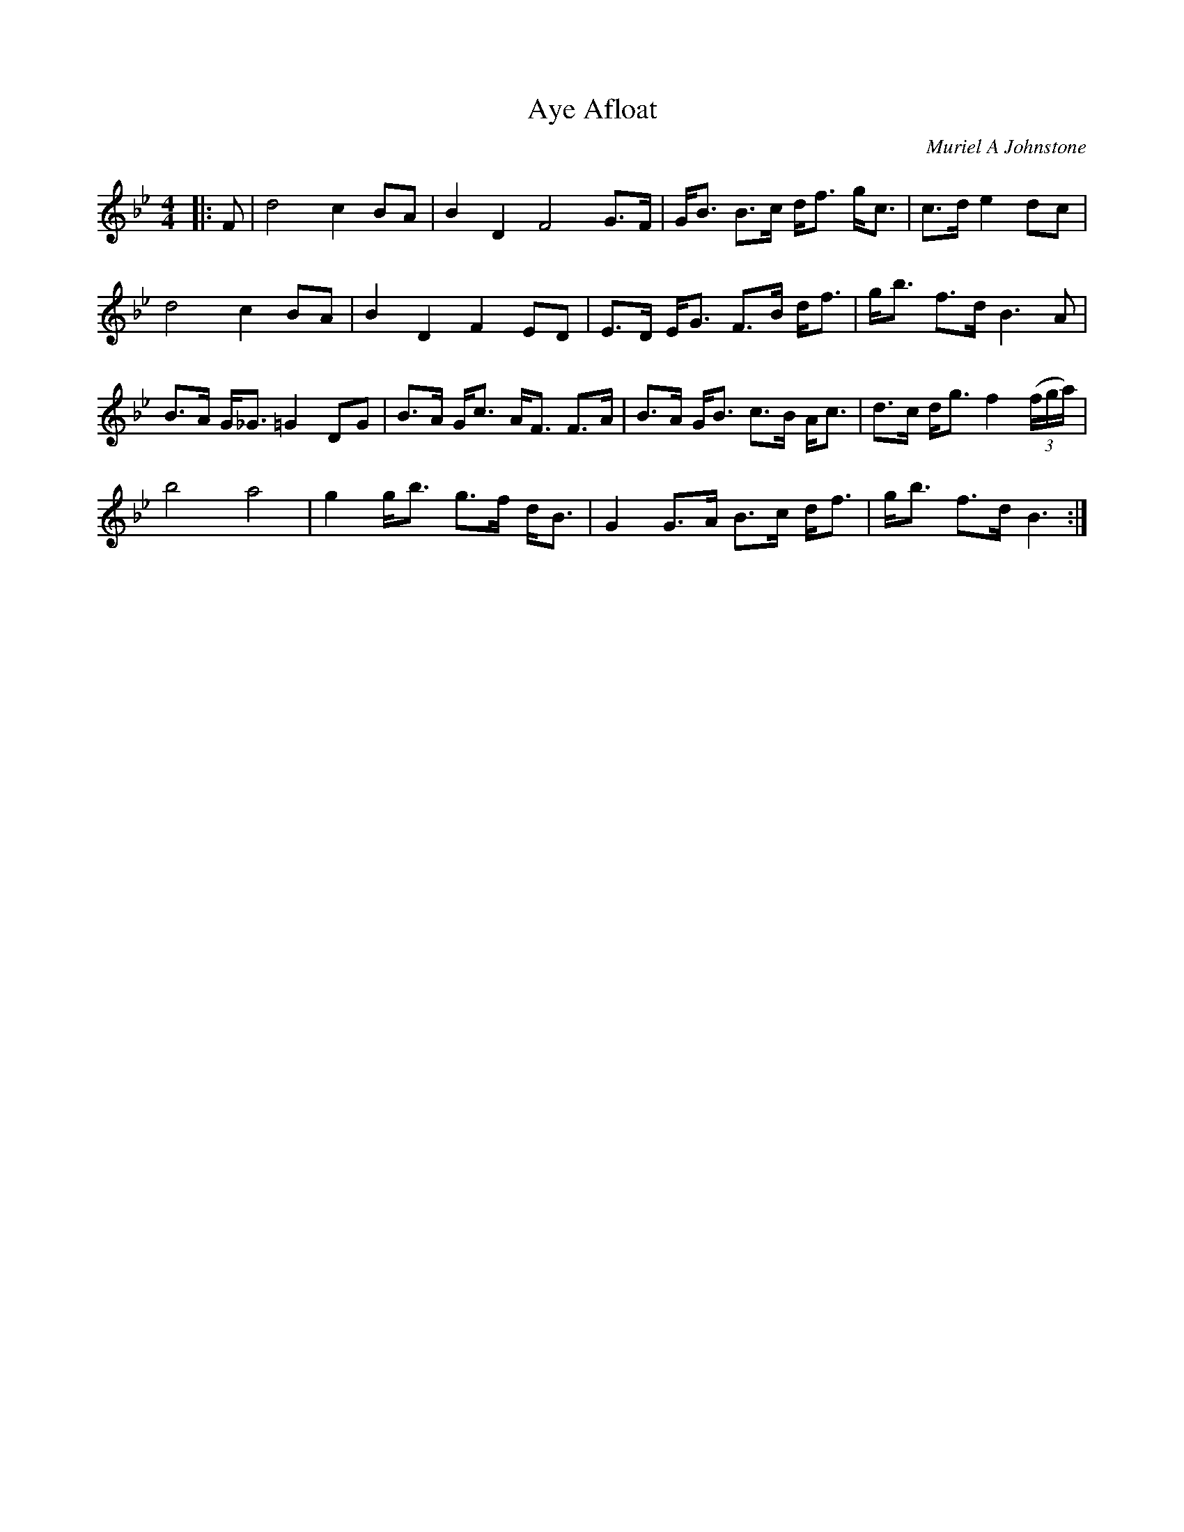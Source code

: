 X:1
T: Aye Afloat
C:Muriel A Johnstone
R:Strathspey
%Q:128
K:Bb
M:4/4
L:1/16
|:F2|d8 c4 B2A2|B4D4F8 G3F|GB3 B3c df3 gc3|c3d e4d2c2|
d8c4B2A2|B4D4F4E2D2|E3D EG3 F3B df3|gb3 f3d B6A2|
B3A G_G3 =G4 D2G2|B3A Gc3 AF3 F3A|B3A GB3 c3B Ac3|d3c dg3 f4 ((3fga)|
b8a8|g4 gb3 g3f dB3|G4 G3A B3c df3|gb3 f3d B6:|
